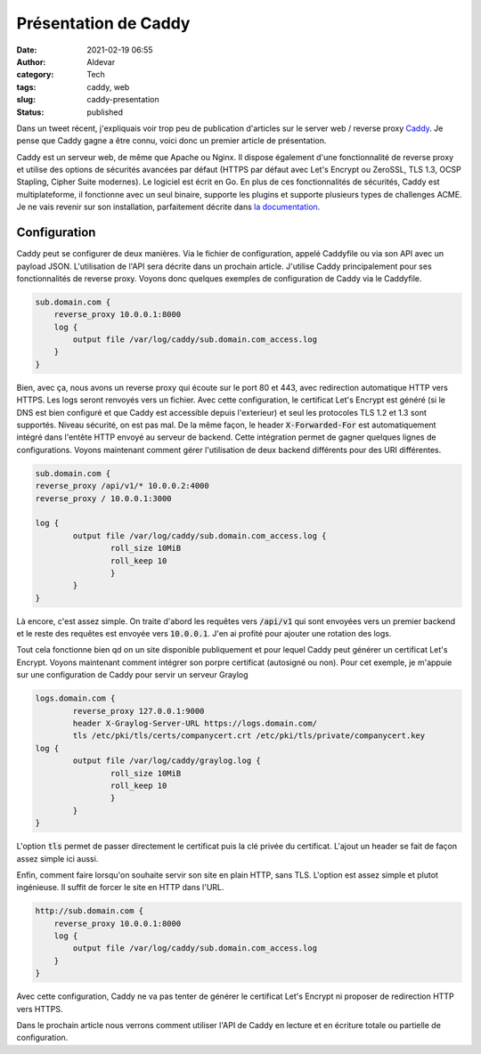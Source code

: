 Présentation de Caddy
#######################
:date: 2021-02-19 06:55
:author: Aldevar
:category: Tech
:tags: caddy, web
:slug: caddy-presentation
:status: published

Dans un tweet récent, j'expliquais voir trop peu de publication d'articles sur le server web / reverse proxy `Caddy <https://caddyserver.com/>`_. Je pense que Caddy gagne a être connu, voici donc un premier article de présentation. 

.. raw:: html

    <blockquote class="twitter-tweet" data-partner="tweetdeck"><p lang="fr" dir="ltr">Je vois pas mal de partage d&#39;articles sur Traefik dans mon fil Twitter. J&#39;aime beaucoup Traefik mais je lui préfère <a href="https://twitter.com/caddyserver?ref_src=twsrc%5Etfw">@caddyserver</a>.<br>Je profite donc de la reprise des activités sur mon blog pour vous préparer quelques articles sur Caddy et l&#39;utilisation de son API.</p>&mdash; Alain Devarieux (@landvarx) <a href="https://twitter.com/landvarx/status/1362078709436592130?ref_src=twsrc%5Etfw">February 17, 2021</a></blockquote>
    <script async src="https://platform.twitter.com/widgets.js" charset="utf-8"></script>

Caddy est un serveur web, de même que Apache ou Nginx. Il dispose également d'une fonctionnalité de reverse proxy et utilise des options de sécurités avancées par défaut (HTTPS par défaut avec Let's Encrypt ou ZeroSSL, TLS 1.3, OCSP Stapling, Cipher Suite modernes). Le logiciel est écrit en Go.
En plus de ces fonctionnalités de sécurités, Caddy est multiplateforme, il fonctionne avec un seul binaire, supporte les plugins et supporte plusieurs types de challenges ACME.
Je ne vais revenir sur son installation, parfaitement décrite dans `la documentation <https://caddyserver.com/docs/install>`_.

Configuration
==============

Caddy peut se configurer de deux manières. Via le fichier de configuration, appelé Caddyfile ou via son API avec un payload JSON. L'utilisation de l'API sera décrite dans un prochain article.
J'utilise Caddy principalement pour ses fonctionnalités de reverse proxy. Voyons donc quelques exemples de configuration de Caddy via le Caddyfile.

.. code-block:: text

    sub.domain.com {
        reverse_proxy 10.0.0.1:8000
        log {
            output file /var/log/caddy/sub.domain.com_access.log
        }
    }

Bien, avec ça, nous avons un reverse proxy qui écoute sur le port 80 et 443, avec redirection automatique HTTP vers HTTPS. Les logs seront renvoyés vers un fichier. Avec cette configuration, le certificat Let's Encrypt est généré (si le DNS est bien configuré et que Caddy est accessible depuis l'exterieur) et seul les protocoles TLS 1.2 et 1.3 sont supportés. Niveau sécurité, on est pas mal.
De la même façon, le header :code:`X-Forwarded-For` est automatiquement intégré dans l'entête HTTP envoyé au serveur de backend. Cette intégration permet de gagner quelques lignes de configurations.
Voyons maintenant comment gérer l'utilisation de deux backend différents pour des URI différentes.

.. code-block:: text

    sub.domain.com {
    reverse_proxy /api/v1/* 10.0.0.2:4000
    reverse_proxy / 10.0.0.1:3000

    log {
            output file /var/log/caddy/sub.domain.com_access.log {
                    roll_size 10MiB
                    roll_keep 10
                    }
            }
    }


Là encore, c'est assez simple. On traite d'abord les requêtes vers :code:`/api/v1` qui sont envoyées vers un premier backend et le reste des requêtes est envoyée vers :code:`10.0.0.1`. J'en ai profité pour ajouter une rotation des logs.

Tout cela fonctionne bien qd on un site disponible publiquement et pour lequel Caddy peut générer un certificat Let's Encrypt. Voyons maintenant comment intégrer son porpre certificat (autosigné ou non). Pour cet exemple, je m'appuie sur une configuration de Caddy pour servir un serveur Graylog

.. code:: text

    logs.domain.com {
            reverse_proxy 127.0.0.1:9000
            header X-Graylog-Server-URL https://logs.domain.com/
            tls /etc/pki/tls/certs/companycert.crt /etc/pki/tls/private/companycert.key
    log {
            output file /var/log/caddy/graylog.log {
                    roll_size 10MiB
                    roll_keep 10
                    }
            }
    }

L'option :code:`tls` permet de passer directement le certificat puis la clé privée du certificat. L'ajout un header se fait de façon assez simple ici aussi.

Enfin, comment faire lorsqu'on souhaite servir son site en plain HTTP, sans TLS. L'option est assez simple et plutot ingénieuse. Il suffit de forcer le site en HTTP dans l'URL.

.. code:: text

    http://sub.domain.com {
        reverse_proxy 10.0.0.1:8000
        log {
            output file /var/log/caddy/sub.domain.com_access.log
        }
    }

Avec cette configuration, Caddy ne va pas tenter de générer le certificat Let's Encrypt ni proposer de redirection HTTP vers HTTPS.

Dans le prochain article nous verrons comment utiliser l'API de Caddy en lecture et en écriture totale ou partielle de configuration.